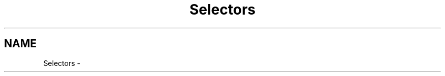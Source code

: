 .TH "Selectors" 3 "19 Oct 2006" "Version 0.9.4-cvs" "EO" \" -*- nroff -*-
.ad l
.nh
.SH NAME
Selectors \- 
